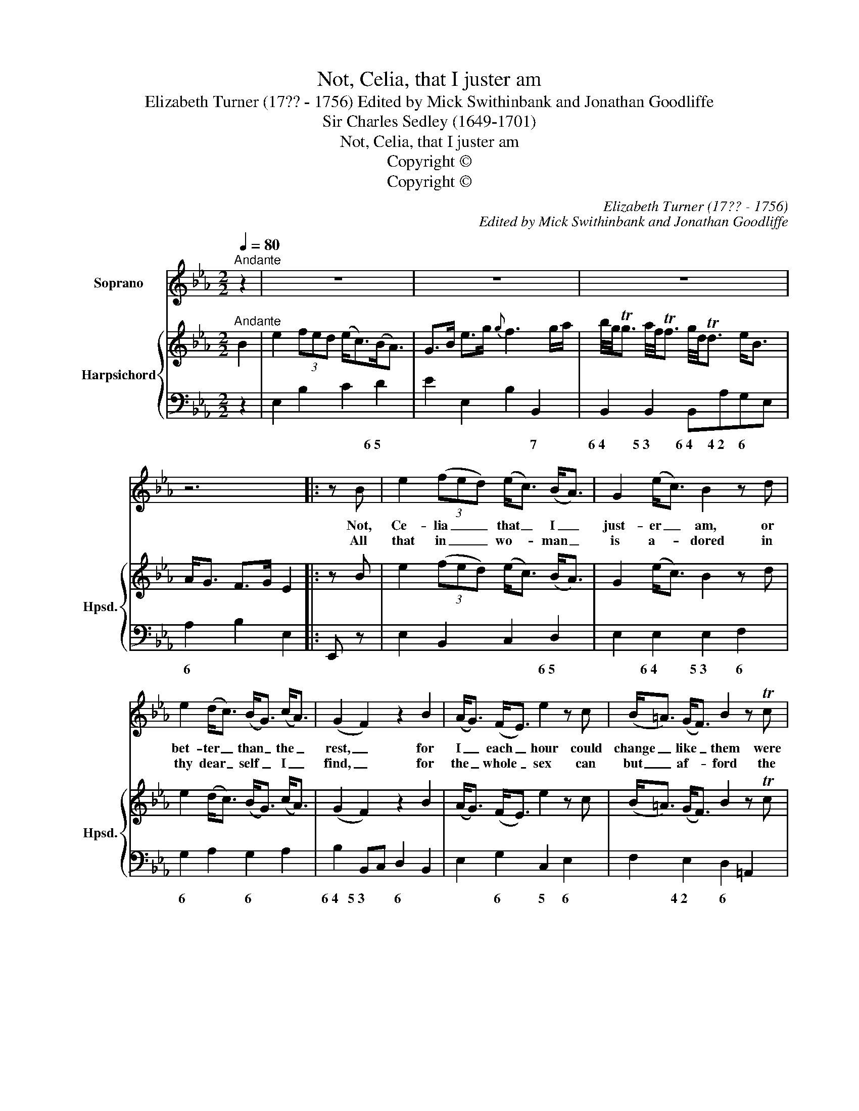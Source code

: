 X:1
T:Not, Celia, that I juster am
T:Elizabeth Turner (17?? - 1756) Edited by Mick Swithinbank and Jonathan Goodliffe
T:Sir Charles Sedley (1649-1701)
T:Not, Celia, that I juster am
T:Copyright © 
T:Copyright © 
C:Elizabeth Turner (17?? - 1756)
C:Edited by Mick Swithinbank and Jonathan Goodliffe
Z:Sir Charles Sedley (1649-1701)
Z:Copyright ©
%%score 1 { ( 2 4 ) | 3 }
L:1/8
Q:1/4=80
M:2/2
K:Eb
V:1 treble nm="Soprano"
V:2 treble nm="Harpsichord" snm="Hpsd."
V:4 treble 
V:3 bass 
V:1
"^Andante" z2 | z8 | z8 | z8 | z6 |: z B | e2 (3(fed) (e<c) (B<A) | G2 (e<c) B2 z d | %8
w: |||||Not,|Ce- lia _ _ that _ I _|just- er _ am, or|
w: |||||All|that in _ _ wo- * man _|is a- * dored in|
 e2 (d<c) (B<G) (c<A) | (G2 F2) z2 B2 | (A<G) (F<E) e2 z c | (B<=A) (G<F) B2 z Tc | %12
w: bet- ter _ than _ the _|rest, _ for|I _ each _ hour could|change _ like _ them were|
w: thy dear _ self _ I _|find, _ for|the _ whole _ sex can|but _ af- * ford the|
 (d<B) (e<c) (d>f) (=A>c) | B4 z4 | z8 | z6 | B2 | f2 e>d e3 f | (g<e) (d<c){c} =B2 z c | %19
w: not _ my _ heart _ at _|rest.|||But|I am _ tied to|ve- * ry _ _ by|
w: hand- * some _ and _ the _|kind.|||Why|then should _ I seek|fur- * ther _ _ and|
 (d<G) (f<d) (e<c) (d<=B) |{=B} c4 z2{f} ed/c/ | (_Be) g2 (Ad) f2 |{f} e3 G{G} F2 z B | %23
w: eve- * ry _ thought _ I _|_|face _ I on- * ly|* to * thy|
w: still _ make _ love _ a- *||change _ it- self _ can|* no * 'tis|
 (A<G) (F<E) e2 =A2 |{=A} B4 z2 _A2 |{A} G2 FE (3cAG (3FED | E4 z4 | z8 | z6 :| %29
w: heart _ I _ on- ly|* Thy|* I _ on- * * ly _ _|crave.|||
w: ea- * sy _ to be|* 'Tis|* sy _ to _ _ be _ _|true.|||
V:2
"^Andante" B2 | e2 (3fed (e<c)(B<A) | G>B e>g{g} f3 g/a/ | %3
 b/4g/4Tg3/2 a/4f/4Tf3/2 g/4d/4Td3/2 e<B | A<G F>G E2 |: z B | e2 (3(fed) (e<c) (B<A) | %7
 G2 (e<c) B2 z d | e2 (d<c) (B<G) (c<A) | (G2 F2) z2 B2 | (A<G) (F<E) e2 z c | %11
 (B<=A) (G<F) B2 z Tc | (d<B) (e<c) (d>f) (=A>c) | z2 z b/<=e/ f3 (_e/<c/) | %14
 d<B f/4c/4Tc3/2 f/4d/4Td3/2 c<T=A | B6 | B2 | f2 e>d e3 f | (g<e) (d<c){c} =B2 z c | %19
 (d<G) (f<d) (e<c) (d<=B) |{=B} c4 z2{f} ed/c/ | (_Be) g2 (Ad) f2 |{f} e3 G{G} F2 z B | %23
 (A<G) (F<E) e2 =A2 |{=A} B4 z2 _A2 |{A} G2 FE (3cAG (3FED | z2 (3z GB B2 (3AGA | %27
 (3(Ggf) (3(edc) (3(BGB) (3(AFD) | x2- (3x B,D E2 :| %29
V:3
 z2 | E,2 B,2 C2 D2 | E2 E,2 B,2 B,,2 | B,,2 B,,2 B,,A,G,E, | A,2 B,2 E,2 |: E,, z | %6
w: |* * * 6~5|* * * 7|6~4 5~3 6~4 4~2 6 *|6 * *||
 E,2 B,,2 C,2 D,2 | E,2 E,2 E,2 F,2 | G,2 A,2 G,2 A,2 | B,2 B,,C, D,2 B,,2 | E,2 G,2 C,2 E,2 | %11
w: * * * 6~5|* 6~4 5~3 6|6 * 6 *|6~4 5~3 * 6 *|* 6 5 6|
 F,2 E,2 D,2 =A,,2 | B,,2 G,E, F,2 F,,2 | B,,2 B,2 =A,2 F,2 | B,2 E,2 F,2 F,,2 | B,,2 D,>F, B,2 | %16
w: * 4~2 6 *|* 6 * 6~4 5|* 6~4 6 *|* 6 6~4 5||
 z2 | B,,3 _A,, G,,B,,C,D, | E,2 F,2 G,2 C2 | =B,2 G,2 C2 G,2 | C,2 D,2 E,2 C,2 | G,2 E,2 F,2 B,2 | %22
w: |* 4~2 6 * * 6|* 6~5 * *|6 7 * *|* * 6 *|6 * 6 7|
 G,2 =A,2 B,2 D,2 | E,2 G,2 C,2 F,E, | D,2 B,,C, D,2 B,,2 | E,2 G,2 A,2 B,2 | E,2 G,2 D,2 B,,2 | %27
w: 6 7 * 6|* 6 * * *|6 * * 6 7|* 6 6 *|* 6 6 *|
 E,2 A,2 B,2 B,,2 | E,2 B,,2 E,,2 :| %29
w: * * 6~4 5~3||
V:4
 x2 | x8 | x8 | x8 | x6 |: x2 | x8 | x8 | x8 | x8 | x8 | x8 | x8 | [Bx]4 x4 | x8 | x6 | x2 | x8 | %18
 x8 | x8 | x8 | x8 | x8 | x8 | x8 | x8 | E4 x4 | x8 | x6 :| %29

